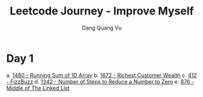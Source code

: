 #+TITLE: Leetcode Journey - Improve Myself
#+AUTHOR: Dang Quang Vu
#+EMAIL: eamondang@gmail.com

* Day 1
a. [[./src/easy/e1480_running_sum_of_1d_array.rs][1480 - Running Sum of 1D Array]]
b. [[./src/easy/e1672_richest_customer_wealth.rs][1672 - Richest Customer Wealth]]
c. [[./src/easy/e412_fizz_buzz.rs][412 - FizzBuzz]]
d. [[./src/easy/e1342_number_of_steps.rs][1342 - Number of Steps to Reduce a Number to Zero]]
e. [[./src/easy/e876_middle_of_the_linked_list.rs][876 - Middle of The Linked List]]
